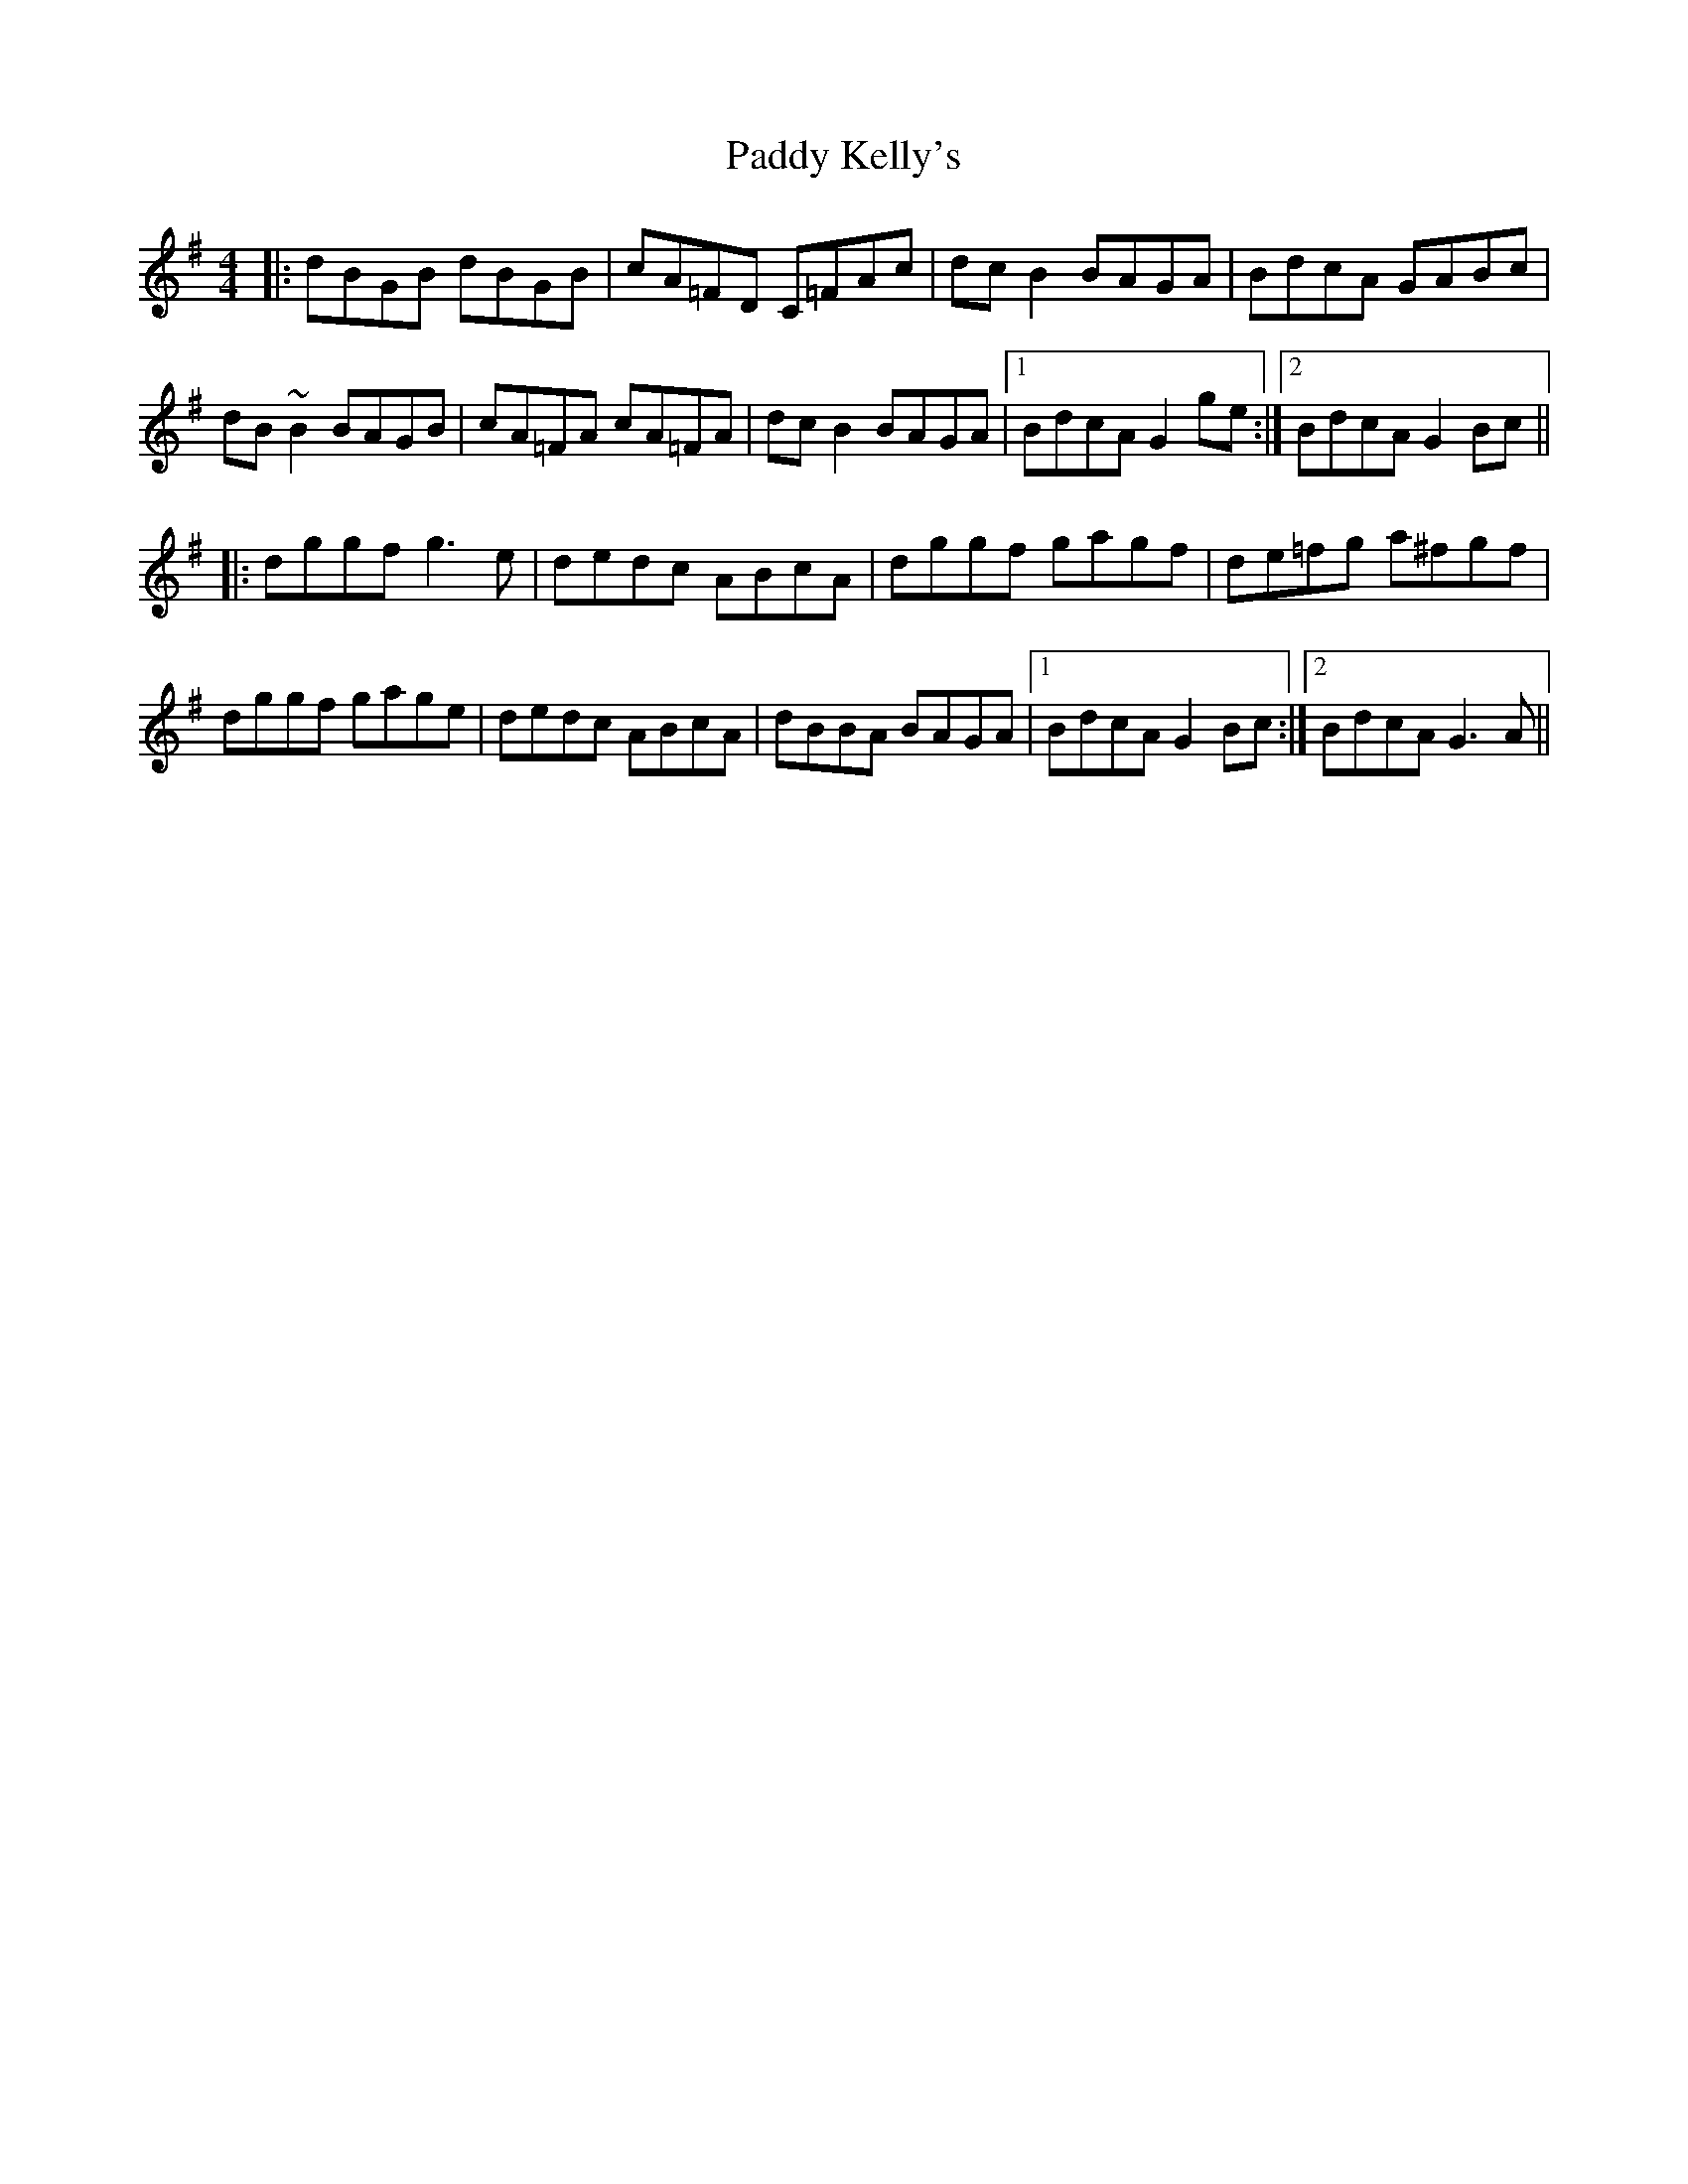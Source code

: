X: 31316
T: Paddy Kelly's
R: reel
M: 4/4
K: Gmajor
|:dBGB dBGB|cA=FD C=FAc|dcB2 BAGA|BdcA GABc|
dB~B2 BAGB|cA=FA cA=FA|dcB2 BAGA|1 BdcA G2ge:|2 BdcA G2Bc||
|:dggf g3e|dedc ABcA|dggf gagf|de=fg a^fgf|
dggf gage|dedc ABcA|dBBA BAGA|1 BdcA G2Bc:|2 BdcA G3A||


